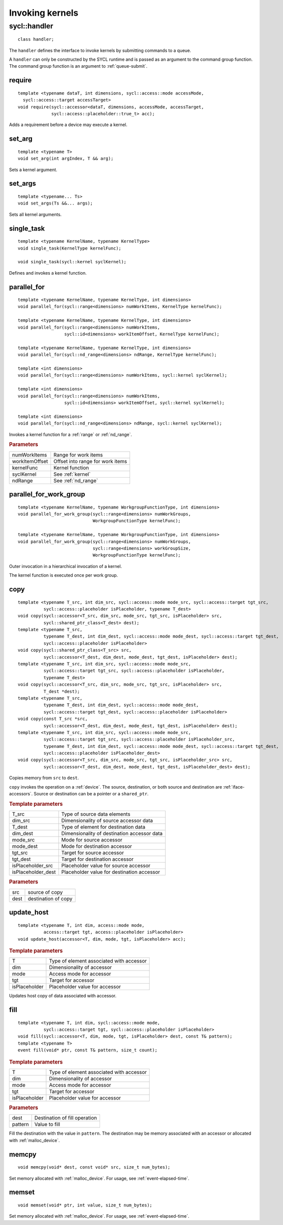..
  Copyright 2020 The Khronos Group Inc.
  SPDX-License-Identifier: CC-BY-4.0

****************
Invoking kernels
****************

.. _handler:

.. rst-class:: api-class
	       
=============
sycl::handler
=============

::

   class handler;

The ``handler`` defines the interface to invoke kernels by submitting
commands to a queue.

A ``handler`` can only be constructed by the SYCL runtime and is
passed as an argument to the command group function. The command group
function is an argument to :ref:`queue-submit`.


.. seealso:: |SYCL_SPEC_HANDLER|

.. member-toc::


require
=======

::
   
  template <typename dataT, int dimensions, sycl::access::mode accessMode,
    sycl::access::target accessTarget>
  void require(sycl::accessor<dataT, dimensions, accessMode, accessTarget,
               sycl::access::placeholder::true_t> acc);

Adds a requirement before a device may execute a kernel.

set_arg
=======

::
   
  template <typename T>
  void set_arg(int argIndex, T && arg);

Sets a kernel argument.

set_args
========

::
   
  template <typename... Ts>
  void set_args(Ts &&... args);

Sets all kernel arguments.

single_task
===========

::

  template <typename KernelName, typename KernelType>
  void single_task(KernelType kernelFunc);

  void single_task(sycl::kernel syclKernel);

Defines and invokes a kernel function.

.. _handler-parallel_for:


parallel_for
============

::

  template <typename KernelName, typename KernelType, int dimensions>
  void parallel_for(sycl::range<dimensions> numWorkItems, KernelType kernelFunc);

  template <typename KernelName, typename KernelType, int dimensions>
  void parallel_for(sycl::range<dimensions> numWorkItems,
                    sycl::id<dimensions> workItemOffset, KernelType kernelFunc);

  template <typename KernelName, typename KernelType, int dimensions>
  void parallel_for(sycl::nd_range<dimensions> ndRange, KernelType kernelFunc);

  template <int dimensions>
  void parallel_for(sycl::range<dimensions> numWorkItems, sycl::kernel syclKernel);

  template <int dimensions>
  void parallel_for(sycl::range<dimensions> numWorkItems,
                    sycl::id<dimensions> workItemOffset, sycl::kernel syclKernel);

  template <int dimensions>
  void parallel_for(sycl::nd_range<dimensions> ndRange, sycl::kernel syclKernel);

Invokes a kernel function for a :ref:`range` or :ref:`nd_range`.

.. rubric:: Parameters

=================  ===
numWorkItems       Range for work items
workItemOffset     Offset into range for work items
kernelFunc         Kernel function      
syclKernel         See :ref:`kernel`
ndRange            See :ref:`nd_range`
=================  ===
	    
  
parallel_for_work_group
=======================

::
   
  template <typename KernelName, typename WorkgroupFunctionType, int dimensions>
  void parallel_for_work_group(sycl::range<dimensions> numWorkGroups,
                               WorkgroupFunctionType kernelFunc);

  template <typename KernelName, typename WorkgroupFunctionType, int dimensions>
  void parallel_for_work_group(sycl::range<dimensions> numWorkGroups,
                               sycl::range<dimensions> workGroupSize,
                               WorkgroupFunctionType kernelFunc);

Outer invocation in a hierarchical invocation of a kernel.

The kernel function is executed once per work group.

copy
====

::
   
  template <typename T_src, int dim_src, sycl::access::mode mode_src, sycl::access::target tgt_src,
            sycl::access::placeholder isPlaceholder, typename T_dest>
  void copy(sycl::accessor<T_src, dim_src, mode_src, tgt_src, isPlaceholder> src,
            sycl::shared_ptr_class<T_dest> dest);
  template <typename T_src,
            typename T_dest, int dim_dest, sycl::access::mode mode_dest, sycl::access::target tgt_dest,
	    sycl::access::placeholder isPlaceholder>
  void copy(sycl::shared_ptr_class<T_src> src,
            sycl::accessor<T_dest, dim_dest, mode_dest, tgt_dest, isPlaceholder> dest);
  template <typename T_src, int dim_src, sycl::access::mode mode_src,
            sycl::access::target tgt_src, sycl::access::placeholder isPlaceholder,
            typename T_dest>
  void copy(sycl::accessor<T_src, dim_src, mode_src, tgt_src, isPlaceholder> src,
            T_dest *dest);
  template <typename T_src,
            typename T_dest, int dim_dest, sycl::access::mode mode_dest,
	    sycl::access::target tgt_dest, sycl::access::placeholder isPlaceholder>
  void copy(const T_src *src,
            sycl::accessor<T_dest, dim_dest, mode_dest, tgt_dest, isPlaceholder> dest);
  template <typename T_src, int dim_src, sycl::access::mode mode_src,
            sycl::access::target tgt_src, sycl::access::placeholder isPlaceholder_src,
            typename T_dest, int dim_dest, sycl::access::mode mode_dest, sycl::access::target tgt_dest,
	    sycl::access::placeholder isPlaceholder_dest>
  void copy(sycl::accessor<T_src, dim_src, mode_src, tgt_src, isPlaceholder_src> src,
            sycl::accessor<T_dest, dim_dest, mode_dest, tgt_dest, isPlaceholder_dest> dest);

Copies memory from ``src`` to ``dest``.

``copy`` invokes the operation on a :ref:`device`. The source,
destination, or both source and destination are
:ref:`iface-accessors`. Source or destination can be a pointer or a
``shared_ptr``.

.. rubric:: Template parameters

==================  ===
T_src               Type of source data elements
dim_src             Dimensionality of source accessor data
T_dest              Type of element for destination data
dim_dest            Dimensionality of destination accessor data
mode_src            Mode for source accessor
mode_dest           Mode for destination accessor
tgt_src             Target for source accessor
tgt_dest            Target for destination accessor
isPlaceholder_src   Placeholder value for source accessor
isPlaceholder_dest  Placeholder value for destination accessor
==================  ===

.. rubric:: Parameters

=============  ===
src            source of copy
dest           destination of copy
=============  ===

update_host
===========

::

  template <typename T, int dim, access::mode mode,
            access::target tgt, access::placeholder isPlaceholder>
  void update_host(accessor<T, dim, mode, tgt, isPlaceholder> acc);

.. rubric:: Template parameters

==============  ===
T               Type of element associated with accessor
dim             Dimensionality of accessor
mode            Access mode for accessor
tgt             Target for accessor
isPlaceholder   Placeholder value for accessor
==============  ===

Updates host copy of data associated with accessor.

.. _handler-fill:

fill
====

::

  template <typename T, int dim, sycl::access::mode mode,
            sycl::access::target tgt, sycl::access::placeholder isPlaceholder>
  void fill(sycl::accessor<T, dim, mode, tgt, isPlaceholder> dest, const T& pattern);
  template <typename T>
  event fill(void* ptr, const T& pattern, size_t count);

.. rubric:: Template parameters

==============  ===
T               Type of element associated with accessor
dim             Dimensionality of accessor
mode            Access mode for accessor
tgt             Target for accessor
isPlaceholder   Placeholder value for accessor
==============  ===

.. rubric:: Parameters

==============  ===
dest            Destination of fill operation
pattern         Value to fill
==============  ===

Fill the destination with the value in ``pattern``.  The destination
may be memory associated with an accessor or allocated with
:ref:`malloc_device`.


.. _handler-memcpy:

memcpy
======

::
   
   void memcpy(void* dest, const void* src, size_t num_bytes);

Set memory allocated with :ref:`malloc_device`. For usage, see
:ref:`event-elapsed-time`.


.. _handler-memset:

memset
======

::

   void memset(void* ptr, int value, size_t num_bytes);
   
Set memory allocated with :ref:`malloc_device`. For usage, see
:ref:`event-elapsed-time`.
